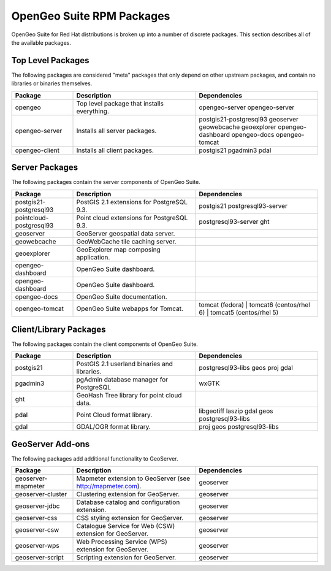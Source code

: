 .. _installation.linux.redhat.packages:

OpenGeo Suite RPM Packages
==========================

OpenGeo Suite for Red Hat distributions is broken up into a number of discrete
packages. This section describes all of the available packages.

Top Level Packages
------------------

The following packages are considered "meta" packages that only depend on other
upstream packages, and contain no libraries or binaries themselves.

.. list-table::
   :header-rows: 1
   :widths: 20 40 40
   :class: table-leftwise

   * - Package
     - Description
     - Dependencies

   * - opengeo
     - Top level package that installs everything.
     - opengeo-server opengeo-server 

   * - opengeo-server
     - Installs all server packages.
     - postgis21-postgresql93 geoserver geowebcache geoexplorer opengeo-dashboard opengeo-docs  opengeo-tomcat 

   * - opengeo-client
     - Installs all client packages.
     - postgis21 pgadmin3 pdal

Server Packages
---------------

The following packages contain the server components of OpenGeo Suite. 

.. list-table::
   :header-rows: 1
   :widths: 20 40 40
   :class: table-leftwise

   * - Package
     - Description
     - Dependencies

   * - postgis21-postgresql93
     - PostGIS 2.1 extensions for PostgreSQL 9.3. 
     - postgis21 postgresql93-server

   * - pointcloud-postgresql93
     - Point cloud extensions for PostgreSQL 9.3. 
     - postgresql93-server ght

   * - geoserver
     - GeoServer geospatial data server.
     - 

   * - geowebcache
     - GeoWebCache tile caching server.
     - 

   * - geoexplorer
     - GeoExplorer map composing application.
     - 

   * - opengeo-dashboard 
     - OpenGeo Suite dashboard.
     - 

   * - opengeo-dashboard 
     - OpenGeo Suite dashboard.
     - 

   * - opengeo-docs 
     - OpenGeo Suite documentation.
     - 

   * - opengeo-tomcat 
     - OpenGeo Suite webapps for Tomcat.
     - tomcat (fedora) | tomcat6 (centos/rhel 6) | tomcat5 (centos/rhel 5)


Client/Library Packages
-----------------------

The following packages contain the client components of OpenGeo Suite.

.. list-table::
   :header-rows: 1
   :widths: 20 40 40
   :class: table-leftwise

   * - Package
     - Description
     - Dependencies

   * - postgis21
     - PostGIS 2.1 userland binaries and libraries.
     - postgresql93-libs geos proj gdal

   * - pgadmin3
     - pgAdmin database manager for PostgreSQL
     - wxGTK

   * - ght
     - GeoHash Tree library for point cloud data. 
     - 

   * - pdal
     - Point Cloud format library.
     - libgeotiff laszip gdal geos postgresql93-libs 

   * - gdal
     - GDAL/OGR format library.
     - proj geos postgresql93-libs

GeoServer Add-ons
-----------------

The following packages add additional functionality to GeoServer.

.. list-table::
   :header-rows: 1
   :widths: 20 40 40
   :class: table-leftwise

   * - Package
     - Description
     - Dependencies

   * - geoserver-mapmeter
     - Mapmeter extension to GeoServer (see http://mapmeter.com).
     - geoserver
   * - geoserver-cluster
     - Clustering extension for GeoServer.
     - geoserver
   * - geoserver-jdbc
     - Database catalog and configuration extension.
     - geoserver
   * - geoserver-css
     - CSS styling extension for GeoServer.
     - geoserver
   * - geoserver-csw
     - Catalogue Service for Web (CSW) extension for GeoServer.
     - geoserver
   * - geoserver-wps
     - Web Processing Service (WPS) extension for GeoServer.
     - geoserver
   * - geoserver-script
     - Scripting extension for GeoServer.
     - geoserver
